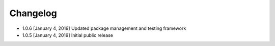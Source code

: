.. CHANGELOG.rst
.. Copyright (c) 2018-2019 Pablo Acosta-Serafini
.. See LICENSE for details

Changelog
=========

* 1.0.6 [January 4, 2019] Updated package management and testing framework

* 1.0.5 [January 4, 2019] Initial public release
